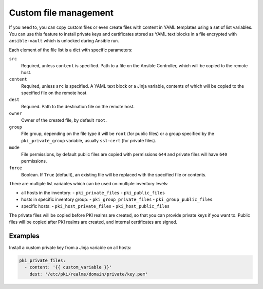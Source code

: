 .. _custom_file_management:

Custom file management
======================

If you need to, you can copy custom files or even create files with content in
YAML templates using a set of list variables. You can use this feature to
install private keys and certificates stored as YAML text blocks in a file
encrypted with ``ansible-vault`` which is unlocked during Ansible run.

Each element of the file list is a dict with specific parameters:

``src``
  Required, unless ``content`` is specified. Path to a file on the Ansible
  Controller, which will be copied to the remote host.

``content``
  Required, unless ``src`` is specified. A YAML text block or a Jinja variable,
  contents of which will be copied to the specified file on the remote host.

``dest``
  Required. Path to the destination file on the remote host.

``owner``
  Owner of the created file, by default ``root``.

``group``
  File group, depending on the file type it will be ``root`` (for public files)
  or a group specified by the ``pki_private_group`` variable, usually
  ``ssl-cert`` (for private files).

``mode``
  File permissions, by default public files are copied with permissions ``644``
  and private files will have ``640`` permissions.

``force``
  Boolean. If ``True`` (default), an existing file will be replaced with the
  specified file or contents.

There are multiple list variables which can be used on multiple inventory
levels:

- all hosts in the inventory:
  - ``pki_private_files``
  - ``pki_public_files``
- hosts in specific inventory group:
  - ``pki_group_private_files``
  - ``pki_group_public_files``
- specific hosts:
  - ``pki_host_private_files``
  - ``pki_host_public_files``

The private files will be copied before PKI realms are created, so that you can
provide private keys if you want to. Public files will be copied after PKI
realms are created, and internal certificates are signed.

Examples
~~~~~~~~

Install a custom private key from a Jinja variable on all hosts:

.. code-block:: yaml

   pki_private_files:
     - content: '{{ custom_variable }}'
       dest: '/etc/pki/realms/domain/private/key.pem'

